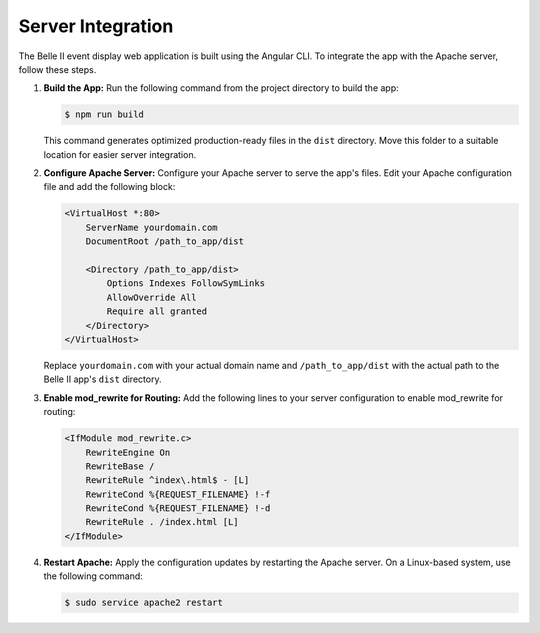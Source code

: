Server Integration
------------------

The Belle II event display web application is built using the Angular CLI. To integrate the app with the Apache server, follow these steps.

1. **Build the App:**
   Run the following command from the project directory to build the app:

   .. code-block:: console

      $ npm run build

   This command generates optimized production-ready files in the ``dist`` directory. Move this folder to a suitable location for easier server integration.

2. **Configure Apache Server:**
   Configure your Apache server to serve the app's files. Edit your Apache configuration file and add the following block:

   .. code-block:: apache

      <VirtualHost *:80>
          ServerName yourdomain.com
          DocumentRoot /path_to_app/dist

          <Directory /path_to_app/dist>
              Options Indexes FollowSymLinks
              AllowOverride All
              Require all granted
          </Directory>
      </VirtualHost>

   Replace ``yourdomain.com`` with your actual domain name and ``/path_to_app/dist`` with the actual path to the Belle II app's ``dist`` directory.

3. **Enable mod_rewrite for Routing:**
   Add the following lines to your server configuration to enable mod_rewrite for routing:

   .. code-block:: apache

      <IfModule mod_rewrite.c>
          RewriteEngine On
          RewriteBase /
          RewriteRule ^index\.html$ - [L]
          RewriteCond %{REQUEST_FILENAME} !-f
          RewriteCond %{REQUEST_FILENAME} !-d
          RewriteRule . /index.html [L]
      </IfModule>

4. **Restart Apache:**
   Apply the configuration updates by restarting the Apache server. On a Linux-based system, use the following command:

   .. code-block:: console

      $ sudo service apache2 restart